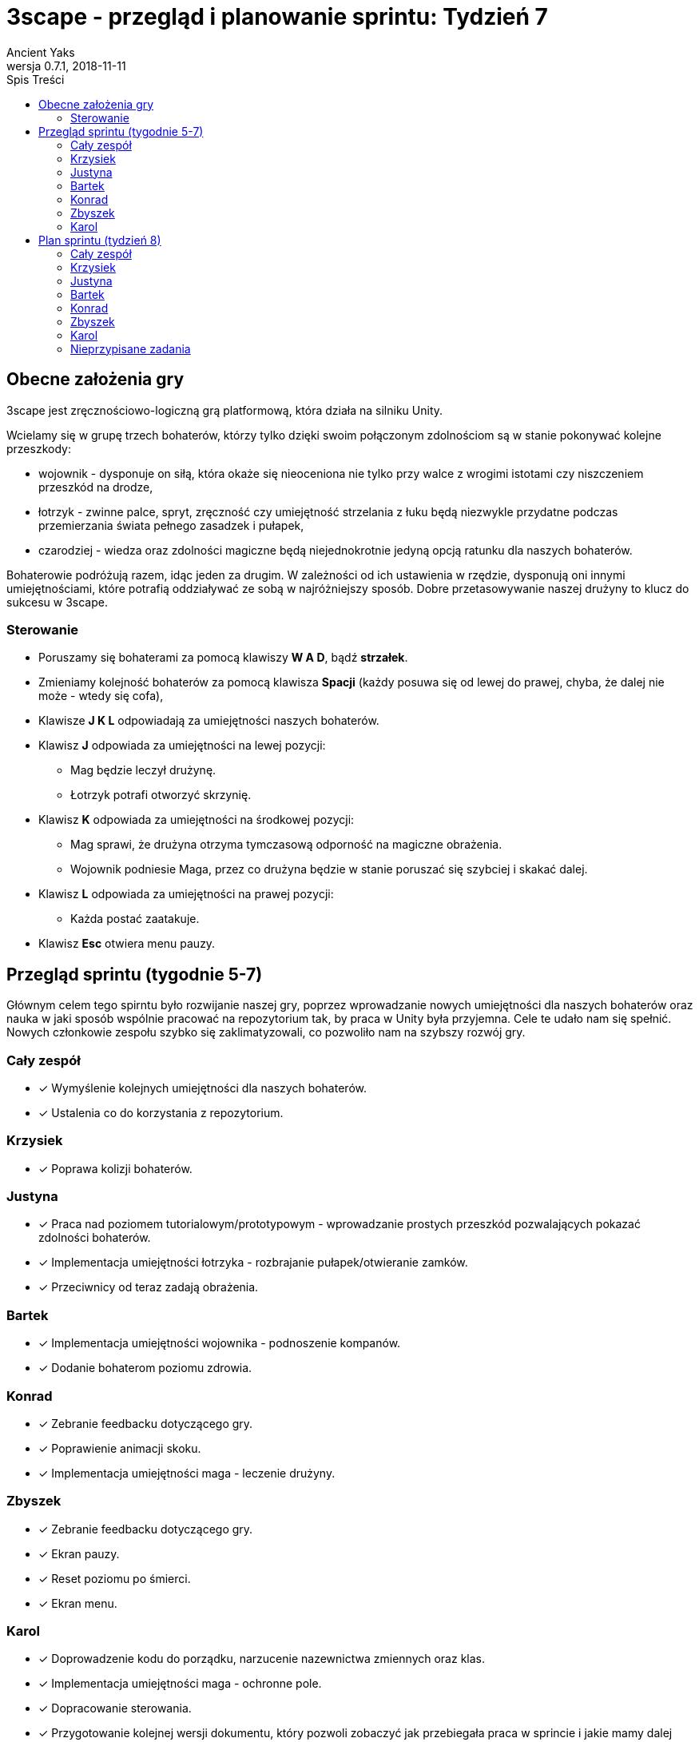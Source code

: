 = 3scape - przegląd i planowanie sprintu: *Tydzień 7*
Ancient Yaks
0.7.1, 2018-11-11
:toc:
:toc-title: Spis Treści
:version-label: Wersja
:icons: font

== Obecne założenia gry

3scape jest zręcznościowo-logiczną grą platformową, która działa na silniku Unity.

Wcielamy się w grupę trzech bohaterów, którzy tylko dzięki swoim połączonym zdolnościom są w stanie pokonywać kolejne przeszkody:

* wojownik - dysponuje on siłą, która okaże się nieoceniona nie tylko przy walce z wrogimi istotami czy niszczeniem przeszkód na drodze,
* łotrzyk - zwinne palce, spryt, zręczność czy umiejętność strzelania z łuku będą niezwykle przydatne podczas przemierzania świata pełnego zasadzek i pułapek, 
* czarodziej - wiedza oraz zdolności magiczne będą niejednokrotnie jedyną opcją ratunku dla naszych bohaterów.

Bohaterowie podróżują razem, idąc jeden za drugim. W zależności od ich ustawienia w rzędzie, dysponują oni innymi umiejętnościami, które potrafią oddziaływać ze sobą w najróżniejszy sposób. Dobre przetasowywanie naszej drużyny to klucz do sukcesu w 3scape.

=== Sterowanie

* Poruszamy się bohaterami za pomocą klawiszy *W A D*, bądź *strzałek*.
* Zmieniamy kolejność bohaterów za pomocą klawisza *Spacji* (każdy posuwa się od lewej do prawej, chyba, że dalej nie może - wtedy się cofa),
* Klawisze *J K L* odpowiadają za umiejętności naszych bohaterów.
* Klawisz *J* odpowiada za umiejętności na lewej pozycji:
** Mag będzie leczył drużynę.
** Łotrzyk potrafi otworzyć skrzynię.
* Klawisz *K* odpowiada za umiejętności na środkowej pozycji:
** Mag sprawi, że drużyna otrzyma tymczasową odporność na magiczne obrażenia.
** Wojownik podniesie Maga, przez co drużyna będzie w stanie poruszać się szybciej i skakać dalej.
* Klawisz *L* odpowiada za umiejętności na prawej pozycji:
** Każda postać zaatakuje.
* Klawisz *Esc* otwiera menu pauzy. 

<<<
== Przegląd sprintu (tygodnie 5-7)

Głównym celem tego spirntu było rozwijanie naszej gry, poprzez wprowadzanie nowych umiejętności dla naszych bohaterów oraz nauka w jaki sposób wspólnie pracować na repozytorium tak, by praca w Unity była przyjemna. Cele te udało nam się spełnić. Nowych członkowie zespołu szybko się zaklimatyzowali, co pozwoliło nam na szybszy rozwój gry.  

=== Cały zespół

* [x] Wymyślenie kolejnych umiejętności dla naszych bohaterów.
* [x] Ustalenia co do korzystania z repozytorium.

=== Krzysiek

* [x] Poprawa kolizji bohaterów.

=== Justyna

* [x] Praca nad poziomem tutorialowym/prototypowym - wprowadzanie prostych przeszkód pozwalających pokazać zdolności bohaterów. 
* [x] Implementacja umiejętności łotrzyka - rozbrajanie pułapek/otwieranie zamków.
* [x] Przeciwnicy od teraz zadają obrażenia.

=== Bartek

* [x] Implementacja umiejętności wojownika - podnoszenie kompanów.
* [x] Dodanie bohaterom poziomu zdrowia.

=== Konrad

* [x] Zebranie feedbacku dotyczącego gry.
* [x] Poprawienie animacji skoku.
* [x] Implementacja umiejętności maga - leczenie drużyny.

=== Zbyszek

* [x] Zebranie feedbacku dotyczącego gry.
* [x] Ekran pauzy.
* [x] Reset poziomu po śmierci.
* [x] Ekran menu.

=== Karol

* [x] Doprowadzenie kodu do porządku, narzucenie nazewnictwa zmiennych oraz klas.
* [x] Implementacja umiejętności maga - ochronne pole.
* [x] Dopracowanie sterowania.
* [x] Przygotowanie kolejnej wersji dokumentu, który pozwoli zobaczyć jak przebiegała praca w sprincie i jakie mamy dalej założenia.

<<<
== Plan sprintu (tydzień 8)

Poniżej przedstawiamy podział obowiązków na najbliższy sprint (tydzień 8). Nie jest to podział stały, a propozycja. Członkowie w zespole dowolnie mogą się zamieniać zadaniami jeżeli wyrażą taką chęć.

=== Cały zespół

* [ ] Wymyślenie kolejnych umiejętności dla naszych bohaterów.
* [ ] Poprawa błędów powstałych na skutek łączenia kodu z różnych gałęzi.
* [ ] Maintenance kodu i projektu.

=== Krzysiek

* [ ] Dodanie wspólnej kolizji.
* [ ] Wprowadzenie timera poziomu.

=== Justyna

* [ ] Dodanie timera dla umiejętności w postaci ładującego się paska. Pozwoli on zorientować się ile czasu zostało danej umiejętności do zakończenia działania (np. otwieranie skrzynek) 
* [ ] Wprowadzenie punktacji poziomu. 

=== Bartek
 
* [ ] Nałożenie na umiejętności długotrwałe (np. przenikanie) dezaktywacji przy zmianie pozycji / blokady zmiany pozycji.
* [ ] Wprowadzenie przewodnika, który będzie przekazywał graczowi wskazówki w grze.

=== Konrad

* [ ] Przygotowanie HUDu, na którym planujemy umieścić ikony obecnie dostępnych umiejętności, stan życia itp -> razem ze Zbyszkiem.

=== Zbyszek

* [ ] Przygotowanie HUDu, na którym planujemy umieścić ikony obecnie dostępnych umiejętności, stan życia itp -> razem z Konradem.

=== Karol

* [ ] Projektowanie poziomu tutorialowym/prototypowym - wprowadzanie prostych przeszkód pozwalających pokazać zdolności bohaterów. 
* [ ] Przygotowanie kolejnej wersji dokumentu, który pozwoli zobaczyć jak przebiegała praca w sprincie i jakie mamy dalej założenia.

=== Nieprzypisane zadania

Tutaj są zadania, którymi będzie się można zająć, jeżeli nasza estymata okazała się nieodpowiednia i ktoś ma za dużo wolnego czasu.

* [ ] Poprawa modelów postaci w grze.
*     _W tym momencie nie przejmujemy się dokładnym wyglądem naszej produkcji. O ile gra nie musi być ładna, tak wypadałoby by modele (oraz ich animacje) zachowywały się w taki sam sposób, pasowały do swoich colliderów, nie działały z opóźnieniem czy demonstrowały to co robią._ 
* [ ] Implementacja umiejętności, którą uznamy za najpotrzebniejszą w tym momencie.
*     _Po burzy mózgów na pewno uda nam się wymyślić nowe umiejętności. Najważniejsza z nich zostanie zaimplementowana przez nowego członka (lub osobę, która boryka się z problemem zbyt dużej ilości wolnego czasu)._
* [ ] Fabuła gry.